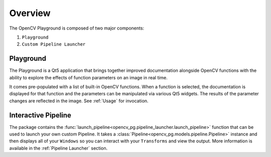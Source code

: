Overview
========
The OpenCV Playground is composed of two major components:

#. ``Playground``
#. ``Custom Pipeline Launcher``

Playground
----------
The Playground is a Qt5 application that brings together improved documentation alongside OpenCV functions with the ability to explore the effects of function parameters on an image in real time.

It comes pre-populated with a list of built-in OpenCV functions. When a function is selected, the documentation is displayed for that function and the parameters can be manipulated via various Qt5 widgets. The results of the parameter changes are reflected in the image. See :ref:`Usage` for invocation.

Interactive Pipeline
------------------------
The package contains the :func:`launch_pipeline<opencv_pg.pipeline_launcher.launch_pipeline>` function that can be used to launch your own custom Pipeline. It takes a :class:`Pipeline<opencv_pg.models.pipeline.Pipeline>` instance and then displays all of your ``Windows`` so you can interact with your ``Transforms`` and view the output. More information is available in the :ref:`Pipeline Launcher` section.

